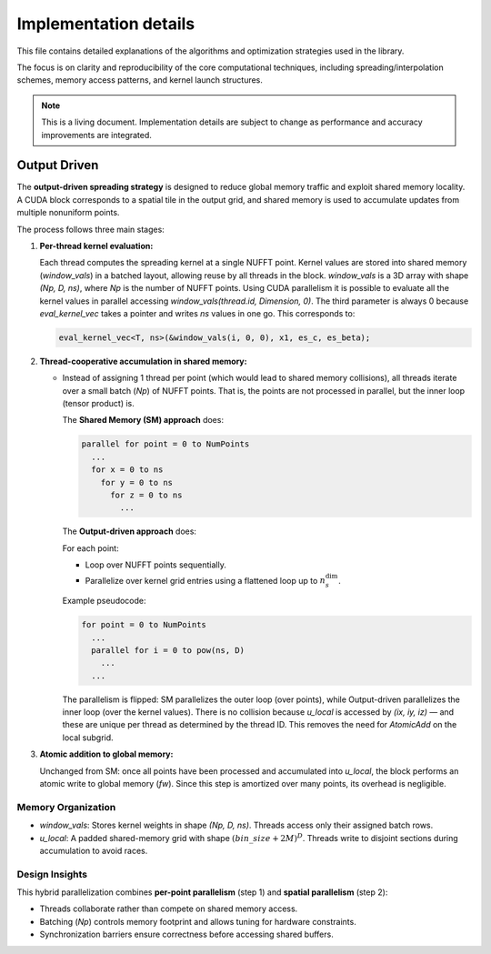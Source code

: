 Implementation details
======================

This file contains detailed explanations of the algorithms and optimization strategies
used in the library.

The focus is on clarity and reproducibility of the core computational techniques,
including spreading/interpolation schemes, memory access patterns, and kernel launch
structures.

.. note::

   This is a living document. Implementation details are subject to change as
   performance and accuracy improvements are integrated.

Output Driven
-------------

The **output-driven spreading strategy** is designed to reduce global memory traffic and
exploit shared memory locality. A CUDA block corresponds to a spatial tile in the output
grid, and shared memory is used to accumulate updates from multiple nonuniform points.

The process follows three main stages:

1. **Per-thread kernel evaluation:**

   Each thread computes the spreading kernel at a single NUFFT point.
   Kernel values are stored into shared memory (`window_vals`) in a batched layout,
   allowing reuse by all threads in the block.
   `window_vals` is a 3D array with shape `(Np, D, ns)`, where `Np` is the number of NUFFT points.
   Using CUDA parallelism it is possible to evaluate all the kernel values in parallel accessing
   `window_vals(thread.id, Dimension, 0)`. The third parameter is always 0 because `eval_kernel_vec`
   takes a pointer and writes `ns` values in one go.
   This corresponds to:

   .. code-block:: cpp

      eval_kernel_vec<T, ns>(&window_vals(i, 0, 0), x1, es_c, es_beta);

2. **Thread-cooperative accumulation in shared memory:**

   - Instead of assigning 1 thread per point (which would lead to shared memory collisions),
     all threads iterate over a small batch (`Np`) of NUFFT points.
     That is, the points are not processed in parallel, but the inner loop (tensor product) is.

     The **Shared Memory (SM) approach** does:

     .. code-block:: none

        parallel for point = 0 to NumPoints
          ...
          for x = 0 to ns
            for y = 0 to ns
              for z = 0 to ns
                ...

     The **Output-driven approach** does:

     For each point:

     - Loop over NUFFT points sequentially.
     - Parallelize over kernel grid entries using a flattened loop up to :math:`n_s^{\text{dim}}`.

     Example pseudocode:

     .. code-block:: none

        for point = 0 to NumPoints
          ...
          parallel for i = 0 to pow(ns, D)
            ...
          ...

     The parallelism is flipped: SM parallelizes the outer loop (over points), while
     Output-driven parallelizes the inner loop (over the kernel values).
     There is no collision because `u_local` is accessed by `(ix, iy, iz)` — and these
     are unique per thread as determined by the thread ID.
     This removes the need for `AtomicAdd` on the local subgrid.

3. **Atomic addition to global memory:**

   Unchanged from SM: once all points have been processed and accumulated into `u_local`,
   the block performs an atomic write to global memory (`fw`). Since this step is
   amortized over many points, its overhead is negligible.

Memory Organization
~~~~~~~~~~~~~~~~~~~

- `window_vals`:
  Stores kernel weights in shape `(Np, D, ns)`. Threads access only their assigned batch rows.

- `u_local`:
  A padded shared-memory grid with shape :math:`(bin\_size + 2M)^D`.
  Threads write to disjoint sections during accumulation to avoid races.

Design Insights
~~~~~~~~~~~~~~~

This hybrid parallelization combines **per-point parallelism** (step 1) and **spatial parallelism**
(step 2):

- Threads collaborate rather than compete on shared memory access.
- Batching (`Np`) controls memory footprint and allows tuning for hardware constraints.
- Synchronization barriers ensure correctness before accessing shared buffers.

